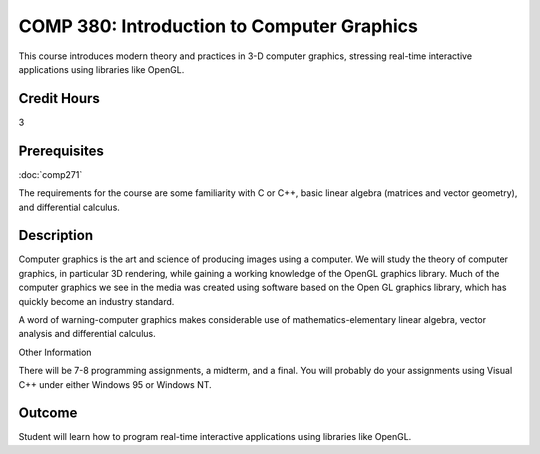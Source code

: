 COMP 380: Introduction to Computer Graphics
===========================================

This course introduces modern theory and practices in 3-D computer graphics, stressing real-time interactive applications using libraries like OpenGL. 

Credit Hours
-----------------------

3

Prerequisites
------------------------------

:doc:`comp271`

The requirements for the course are some familiarity with C or C++,
basic linear algebra (matrices and vector geometry), and differential
calculus.

Description
--------------------

Computer graphics is the art and science of producing images using a
computer. We will study the theory of computer graphics, in particular
3D rendering, while gaining a working knowledge of the OpenGL graphics
library. Much of the computer graphics we see in the media was created
using software based on the Open GL graphics library, which has quickly
become an industry standard.

A word of warning-computer graphics makes considerable use of
mathematics-elementary linear algebra, vector analysis and differential
calculus.

Other Information

There will be 7-8 programming assignments, a midterm, and a final. You
will probably do your assignments using Visual C++ under either Windows
95 or Windows NT.

Outcome
----------------

Student will learn how to program real-time interactive applications using libraries like OpenGL.

.. csv-table:: 
   	:header: "Semester/Year", "Instructor", "URL"
   	:widths: 15, 25, 50
